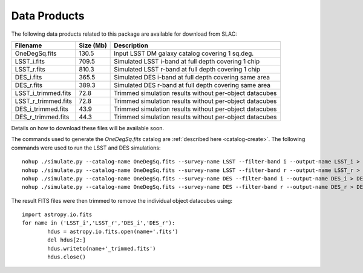 Data Products
=============

The following data products related to this package are available for download from SLAC:

==================== ========== ========================================================
Filename             Size (Mb)  Description
==================== ========== ========================================================
OneDegSq.fits             130.5 Input LSST DM galaxy catalog covering 1 sq.deg.
LSST_i.fits               709.5 Simulated LSST i-band at full depth covering 1 chip
LSST_r.fits               810.3 Simulated LSST r-band at full depth covering 1 chip
DES_i.fits                365.5 Simulated DES i-band at full depth covering same area
DES_r.fits                389.3 Simulated DES r-band at full depth covering same area
LSST_i_trimmed.fits        72.8 Trimmed simulation results without per-object datacubes
LSST_r_trimmed.fits        72.8 Trimmed simulation results without per-object datacubes
DES_i_trimmed.fits         43.9 Trimmed simulation results without per-object datacubes
DES_r_trimmed.fits         44.3 Trimmed simulation results without per-object datacubes
==================== ========== ========================================================

Details on how to download these files will be available soon.

The commands used to generate the `OneDegSq.fits` catalog are :ref:`described here <catalog-create>`. The following commands were used to run the LSST and DES simulations::

	nohup ./simulate.py --catalog-name OneDegSq.fits --survey-name LSST --filter-band i --output-name LSST_i > LSST_i.log &
	nohup ./simulate.py --catalog-name OneDegSq.fits --survey-name LSST --filter-band r --output-name LSST_r > LSST_r.log &
	nohup ./simulate.py --catalog-name OneDegSq.fits --survey-name DES --filter-band i --output-name DES_i > DES_i.log &
	nohup ./simulate.py --catalog-name OneDegSq.fits --survey-name DES --filter-band r --output-name DES_r > DES_r.log &

The result FITS files were then trimmed to remove the individual object datacubes using::

	import astropy.io.fits
	for name in ('LSST_i','LSST_r','DES_i','DES_r'):
		hdus = astropy.io.fits.open(name+'.fits')
		del hdus[2:]
		hdus.writeto(name+'_trimmed.fits')
		hdus.close()
